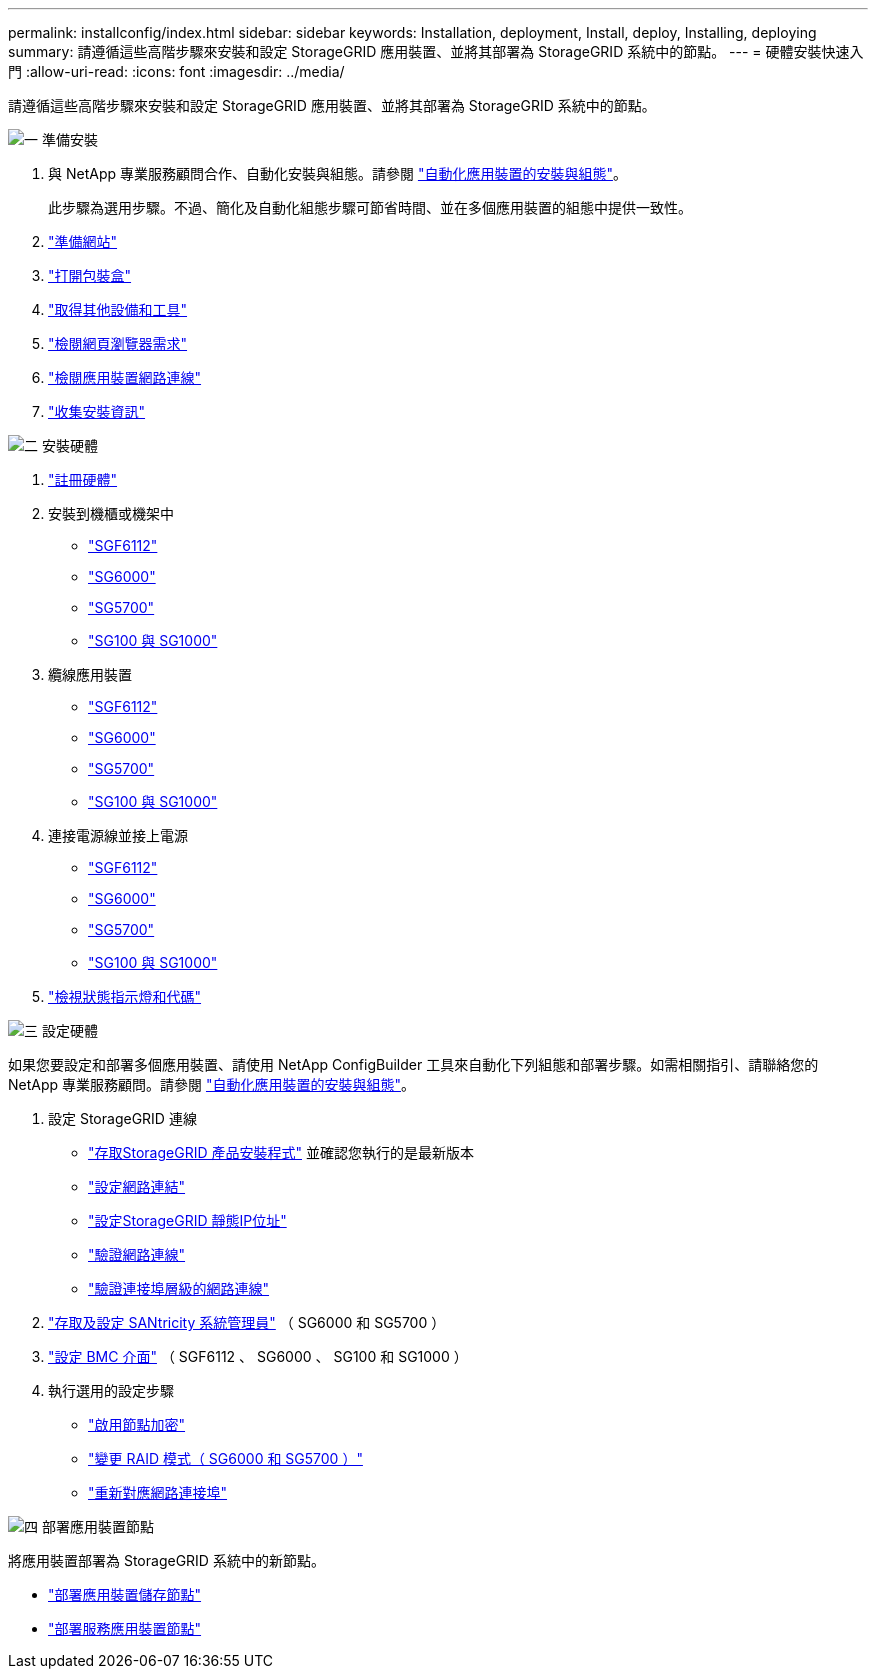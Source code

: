 ---
permalink: installconfig/index.html 
sidebar: sidebar 
keywords: Installation, deployment, Install, deploy, Installing, deploying 
summary: 請遵循這些高階步驟來安裝和設定 StorageGRID 應用裝置、並將其部署為 StorageGRID 系統中的節點。 
---
= 硬體安裝快速入門
:allow-uri-read: 
:icons: font
:imagesdir: ../media/


[role="lead"]
請遵循這些高階步驟來安裝和設定 StorageGRID 應用裝置、並將其部署為 StorageGRID 系統中的節點。

.image:https://raw.githubusercontent.com/NetAppDocs/common/main/media/number-1.png["一"] 準備安裝
[role="quick-margin-list"]
. 與 NetApp 專業服務顧問合作、自動化安裝與組態。請參閱 link:automating-appliance-installation-and-configuration.html["自動化應用裝置的安裝與組態"]。
+
此步驟為選用步驟。不過、簡化及自動化組態步驟可節省時間、並在多個應用裝置的組態中提供一致性。

. link:preparing-site.html["準備網站"]
. link:unpacking-boxes.html["打開包裝盒"]
. link:obtaining-additional-equipment-and-tools.html["取得其他設備和工具"]
. link:../admin/web-browser-requirements.html["檢閱網頁瀏覽器需求"]
. link:reviewing-appliance-network-connections.html["檢閱應用裝置網路連線"]
. link:gathering-installation-information-overview.html["收集安裝資訊"]


.image:https://raw.githubusercontent.com/NetAppDocs/common/main/media/number-2.png["二"] 安裝硬體
[role="quick-margin-list"]
. link:registering-hardware.html["註冊硬體"]
. 安裝到機櫃或機架中
+
** link:installing-appliance-in-cabinet-or-rack-sgf6112.html["SGF6112"]
** link:installing-hardware-sg6000.html["SG6000"]
** link:installing-appliance-in-cabinet-or-rack-sg5700.html["SG5700"]
** link:installing-appliance-in-cabinet-or-rack-sg100-and-sg1000.html["SG100 與 SG1000"]


. 纜線應用裝置
+
** link:cabling-appliance-sgf6112.html["SGF6112"]
** link:cabling-appliance-sg6000.html["SG6000"]
** link:cabling-appliance-sg5700.html["SG5700"]
** link:cabling-appliance-sg100-and-sg1000.html["SG100 與 SG1000"]


. 連接電源線並接上電源
+
** link:connecting-power-cords-and-applying-power-sgf6112.html["SGF6112"]
** link:connecting-power-cords-and-applying-power-sg6000.html["SG6000"]
** link:connecting-power-cords-and-applying-power-sg5700.html["SG5700"]
** link:connecting-power-cords-and-applying-power-sg100-and-sg1000.html["SG100 與 SG1000"]


. link:viewing-status-indicators.html["檢視狀態指示燈和代碼"]


.image:https://raw.githubusercontent.com/NetAppDocs/common/main/media/number-3.png["三"] 設定硬體
[role="quick-margin-para"]
如果您要設定和部署多個應用裝置、請使用 NetApp ConfigBuilder 工具來自動化下列組態和部署步驟。如需相關指引、請聯絡您的 NetApp 專業服務顧問。請參閱 link:automating-appliance-installation-and-configuration.html["自動化應用裝置的安裝與組態"]。

[role="quick-margin-list"]
. 設定 StorageGRID 連線
+
** link:accessing-storagegrid-appliance-installer.html["存取StorageGRID 產品安裝程式"] 並確認您執行的是最新版本
** link:configuring-network-links.html["設定網路連結"]
** link:setting-ip-configuration.html["設定StorageGRID 靜態IP位址"]
** link:verifying-network-connections.html["驗證網路連線"]
** link:verifying-port-level-network-connections.html["驗證連接埠層級的網路連線"]


. link:accessing-and-configuring-santricity-system-manager.html["存取及設定 SANtricity 系統管理員"] （ SG6000 和 SG5700 ）
. link:configuring-bmc-interface.html["設定 BMC 介面"] （ SGF6112 、 SG6000 、 SG100 和 SG1000 ）
. 執行選用的設定步驟
+
** link:optional-enabling-node-encryption.html["啟用節點加密"]
** link:optional-changing-raid-mode.html["變更 RAID 模式（ SG6000 和 SG5700 ）"]
** link:optional-remapping-network-ports-for-appliance.html["重新對應網路連接埠"]




.image:https://raw.githubusercontent.com/NetAppDocs/common/main/media/number-4.png["四"] 部署應用裝置節點
[role="quick-margin-para"]
將應用裝置部署為 StorageGRID 系統中的新節點。

[role="quick-margin-list"]
* link:deploying-appliance-storage-node.html["部署應用裝置儲存節點"]
* link:deploying-services-appliance-node.html["部署服務應用裝置節點"]

